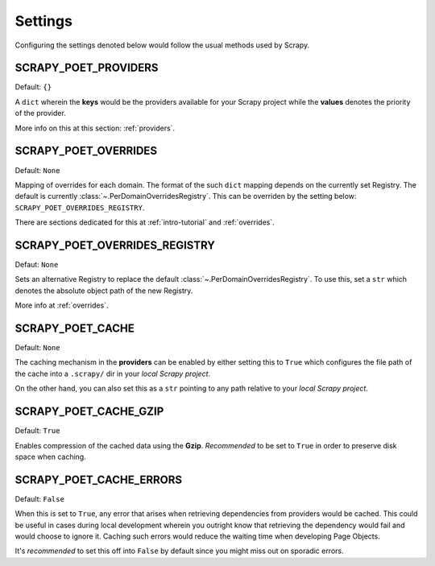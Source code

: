 .. _`settings`:

Settings
========

Configuring the settings denoted below would follow the usual methods used by
Scrapy.


SCRAPY_POET_PROVIDERS
---------------------

Default: ``{}``

A ``dict`` wherein the **keys** would be the providers available for your Scrapy
project while the **values** denotes the priority of the provider.

More info on this at this section: :ref:`providers`.


SCRAPY_POET_OVERRIDES
---------------------

Default: ``None``

Mapping of overrides for each domain. The format of the such ``dict`` mapping
depends on the currently set Registry. The default is currently 
:class:`~.PerDomainOverridesRegistry`. This can be overriden by the setting below:
``SCRAPY_POET_OVERRIDES_REGISTRY``.

There are sections dedicated for this at :ref:`intro-tutorial` and :ref:`overrides`.


SCRAPY_POET_OVERRIDES_REGISTRY
------------------------------

Defaut: ``None``

Sets an alternative Registry to replace the default :class:`~.PerDomainOverridesRegistry`.
To use this, set a ``str`` which denotes the absolute object path of the new
Registry.

More info at :ref:`overrides`.


SCRAPY_POET_CACHE
-----------------

Default: ``None``

The caching mechanism in the **providers** can be enabled by either setting this
to ``True`` which configures the file path of the cache into a ``.scrapy/`` dir
in your `local Scrapy project`.

On the other hand, you can also set this as a ``str`` pointing to any path relative
to your `local Scrapy project`.


SCRAPY_POET_CACHE_GZIP
----------------------

Default: ``True``

Enables compression of the cached data using the **Gzip**. `Recommended` to be
set to ``True`` in order to preserve disk space when caching.


SCRAPY_POET_CACHE_ERRORS
------------------------

Default: ``False``

When this is set to ``True``, any error that arises when retrieving dependencies from
providers would be cached. This could be useful in cases during local development
wherein you outright know that retrieving the dependency would fail and would
choose to ignore it. Caching such errors would reduce the waiting time when
developing Page Objects.

It's `recommended` to set this off into ``False`` by default since you might miss
out on sporadic errors.
